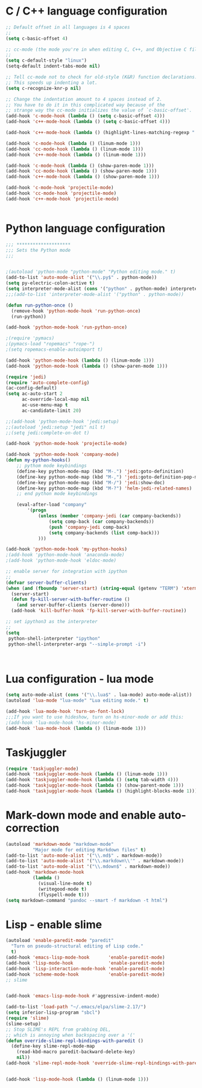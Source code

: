 #+STARTUP: overview

 
* C / C++ language configuration
#+BEGIN_SRC emacs-lisp
;; Default offset in all languages is 4 spaces
;;
(setq c-basic-offset 4)

;; cc-mode (the mode you're in when editing C, C++, and Objective C files)
;;
(setq c-default-style "linux")
(setq-default indent-tabs-mode nil)

;; Tell cc-mode not to check for old-style (K&R) function declarations.
;; This speeds up indenting a lot.
(setq c-recognize-knr-p nil)

;; Change the indentation amount to 4 spaces instead of 2.
;; You have to do it in this complicated way because of the
;; strange way the cc-mode initializes the value of `c-basic-offset'.
(add-hook 'c-mode-hook (lambda () (setq c-basic-offset 4)))
(add-hook 'c++-mode-hook (lambda () (setq c-basic-offset 4)))

(add-hook 'c++-mode-hook (lambda () (highlight-lines-matching-regexp ".\{91\}" "hi-green-b")))

(add-hook 'c-mode-hook (lambda () (linum-mode 1)))
(add-hook 'cc-mode-hook (lambda () (linum-mode 1)))
(add-hook 'c++-mode-hook (lambda () (linum-mode 1)))

(add-hook 'c-mode-hook (lambda () (show-paren-mode 1)))
(add-hook 'cc-mode-hook (lambda () (show-paren-mode 1)))
(add-hook 'c++-mode-hook (lambda () (show-paren-mode 1)))

(add-hook 'c-mode-hook 'projectile-mode)
(add-hook 'cc-mode-hook 'projectile-mode)
(add-hook 'c++-mode-hook 'projectile-mode)


#+END_SRC

* Python language configuration
#+BEGIN_SRC emacs-lisp
;;; ********************
;;; Sets the Python mode
;;;


;(autoload 'python-mode "python-mode" "Python editing mode." t)
(add-to-list 'auto-mode-alist '("\\.py$" . python-mode))
(setq py-electric-colon-active t)
(setq interpreter-mode-alist (cons '("python" . python-mode) interpreter-mode-alist))
;;;(add-to-list 'interpreter-mode-alist '("python" . python-mode))

(defun run-python-once ()
  (remove-hook 'python-mode-hook 'run-python-once)
  (run-python))

(add-hook 'python-mode-hook 'run-python-once)

;(require 'pymacs)
;(pymacs-load "ropemacs" "rope-")
;(setq ropemacs-enable-autoimport t)

(add-hook 'python-mode-hook (lambda () (linum-mode 1)))
(add-hook 'python-mode-hook (lambda () (show-paren-mode 1)))

(require 'jedi)
(require 'auto-complete-config)
(ac-config-default)
(setq ac-auto-start 2
      ac-override-local-map nil
      ac-use-menu-map t
      ac-candidate-limit 20)

;;(add-hook 'python-mode-hook 'jedi:setup)
;;(autoload 'jedi:setup "jedi" nil t)
;;(setq jedi:complete-on-dot t)

(add-hook 'python-mode-hook 'projectile-mode)

(add-hook 'python-mode-hook 'company-mode)
(defun my-python-hooks()
    ;; pythom mode keybindings
    (define-key python-mode-map (kbd "M-.") 'jedi:goto-definition)
    (define-key python-mode-map (kbd "M-,") 'jedi:goto-definition-pop-marker)
    (define-key python-mode-map (kbd "M-/") 'jedi:show-doc)
    (define-key python-mode-map (kbd "M-?") 'helm-jedi-related-names)
    ;; end python mode keybindings

    (eval-after-load "company"
        '(progn
            (unless (member 'company-jedi (car company-backends))
                (setq comp-back (car company-backends))
                (push 'company-jedi comp-back)
                (setq company-backends (list comp-back)))
            )))

(add-hook 'python-mode-hook 'my-python-hooks)
;(add-hook 'python-mode-hook 'anaconda-mode)
;(add-hook 'python-mode-hook 'eldoc-mode)

;; enable server for integration with ipython
;;
(defvar server-buffer-clients)
(when (and (fboundp 'server-start) (string-equal (getenv "TERM") 'xterm))
  (server-start)
  (defun fp-kill-server-with-buffer-routine ()
    (and server-buffer-clients (server-done)))
  (add-hook 'kill-buffer-hook 'fp-kill-server-with-buffer-routine))

;; set ipython3 as the interpreter
;;
(setq
 python-shell-interpreter "ipython"
 python-shell-interpreter-args "--simple-prompt -i")



#+END_SRC

#+RESULTS:
: --simple-prompt -i


* Lua configuration - lua mode
#+BEGIN_SRC emacs-lisp
(setq auto-mode-alist (cons '("\\.lua$" . lua-mode) auto-mode-alist))
(autoload 'lua-mode "lua-mode" "Lua editing mode." t)

(add-hook 'lua-mode-hook 'turn-on-font-lock)
;;;If you want to use hideshow, turn on hs-minor-mode or add this:
;(add-hook 'lua-mode-hook 'hs-minor-mode)
(add-hook 'lua-mode-hook (lambda () (linum-mode 1)))
#+END_SRC


* Taskjuggler
#+BEGIN_SRC emacs-lisp
(require 'taskjuggler-mode)
(add-hook 'taskjuggler-mode-hook (lambda () (linum-mode 1)))
(add-hook 'taskjuggler-mode-hook (lambda () (setq tab-width 4)))
(add-hook 'taskjuggler-mode-hook (lambda () (show-parent-mode 1)))
(add-hook 'taskjuggler-mode-hook (lambda () (highlight-blocks-mode 1)))
#+END_SRC


* Mark-down mode and enable auto-correction
#+BEGIN_SRC emacs-lisp
(autoload 'markdown-mode "markdown-mode" 
          "Major mode for editing Markdown files" t)
(add-to-list 'auto-mode-alist '("\\.md$" . markdown-mode))
(add-to-list 'auto-mode-alist '("\\.markdown\\'" . markdown-mode))
(add-to-list 'auto-mode-alist '("\\.mdown$" . markdown-mode))
(add-hook 'markdown-mode-hook
          (lambda ()
            (visual-line-mode t)
            (writegood-mode t)
            (flyspell-mode t)))
(setq markdown-command "pandoc --smart -f markdown -t html")
#+END_SRC

* Lisp - enable slime
#+BEGIN_SRC emacs-lisp
(autoload 'enable-paredit-mode "paredit"
  "Turn on pseudo-structural editing of Lisp code."
  t)
(add-hook 'emacs-lisp-mode-hook       'enable-paredit-mode)
(add-hook 'lisp-mode-hook             'enable-paredit-mode)
(add-hook 'lisp-interaction-mode-hook 'enable-paredit-mode)
(add-hook 'scheme-mode-hook           'enable-paredit-mode)
;; slime


(add-hook 'emacs-lisp-mode-hook #'aggressive-indent-mode)

(add-to-list 'load-path "~/.emacs/elpa/slime-2.17/")
(setq inferior-lisp-program "sbcl")
(require 'slime)
(slime-setup)
;; Stop SLIME's REPL from grabbing DEL,
;; which is annoying when backspacing over a '('
(defun override-slime-repl-bindings-with-paredit ()
  (define-key slime-repl-mode-map
    (read-kbd-macro paredit-backward-delete-key)
    nil))
(add-hook 'slime-repl-mode-hook 'override-slime-repl-bindings-with-paredit)


(add-hook 'lisp-mode-hook (lambda () (linum-mode 1)))
#+END_SRC
